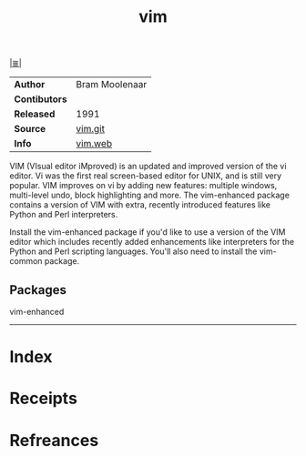 # File           : cix-vim.org
# Created        : <2017-08-07 Mon 00:28:12 BST>
# Modified       : <2017-8-20 Sun 12:33:49 BST> sharlatan
# Author         : sharlatan
# Maintainer(s)  :
# Sinopsis       : Vim is a greatly improved version of the good old UNIX editor Vi

#+OPTIONS: num:nil

[[file:../cix-main.org][|≣|]]
#+TITLE: vim
|---------------+----------------|
| *Author*      | Bram Moolenaar |
| *Contibutors* |                |
| *Released*    | 1991           |
| *Source*      | [[https://github.com/vim/vim][vim.git]]        |
| *Info*        | [[http://www.vim.org/vim.web][vim.web]]        |
|---------------+----------------|
VIM (VIsual editor iMproved) is an updated and improved version of the vi
editor. Vi was the first real screen-based editor for UNIX, and is still very
popular. VIM improves on vi by adding new features: multiple windows,
multi-level undo, block highlighting and more. The vim-enhanced package contains
a version of VIM with extra, recently introduced features like Python and Perl
interpreters.

Install the vim-enhanced package if you'd like to use a version of the VIM
editor which includes recently added enhancements like interpreters for the
Python and Perl scripting languages. You'll also need to install the vim-common
package.
** Packages
vim-enhanced
-----
* Index
* Receipts
* Refreances

  # End of cix-vim.org

